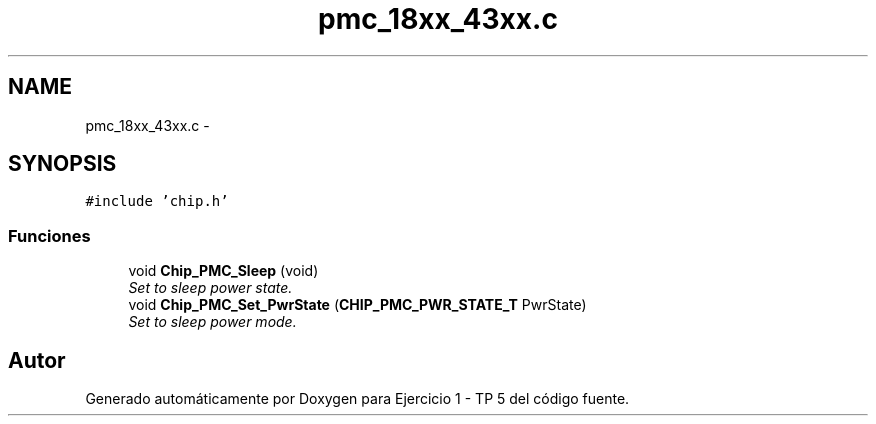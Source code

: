 .TH "pmc_18xx_43xx.c" 3 "Viernes, 14 de Septiembre de 2018" "Ejercicio 1 - TP 5" \" -*- nroff -*-
.ad l
.nh
.SH NAME
pmc_18xx_43xx.c \- 
.SH SYNOPSIS
.br
.PP
\fC#include 'chip\&.h'\fP
.br

.SS "Funciones"

.in +1c
.ti -1c
.RI "void \fBChip_PMC_Sleep\fP (void)"
.br
.RI "\fISet to sleep power state\&. \fP"
.ti -1c
.RI "void \fBChip_PMC_Set_PwrState\fP (\fBCHIP_PMC_PWR_STATE_T\fP PwrState)"
.br
.RI "\fISet to sleep power mode\&. \fP"
.in -1c
.SH "Autor"
.PP 
Generado automáticamente por Doxygen para Ejercicio 1 - TP 5 del código fuente\&.
